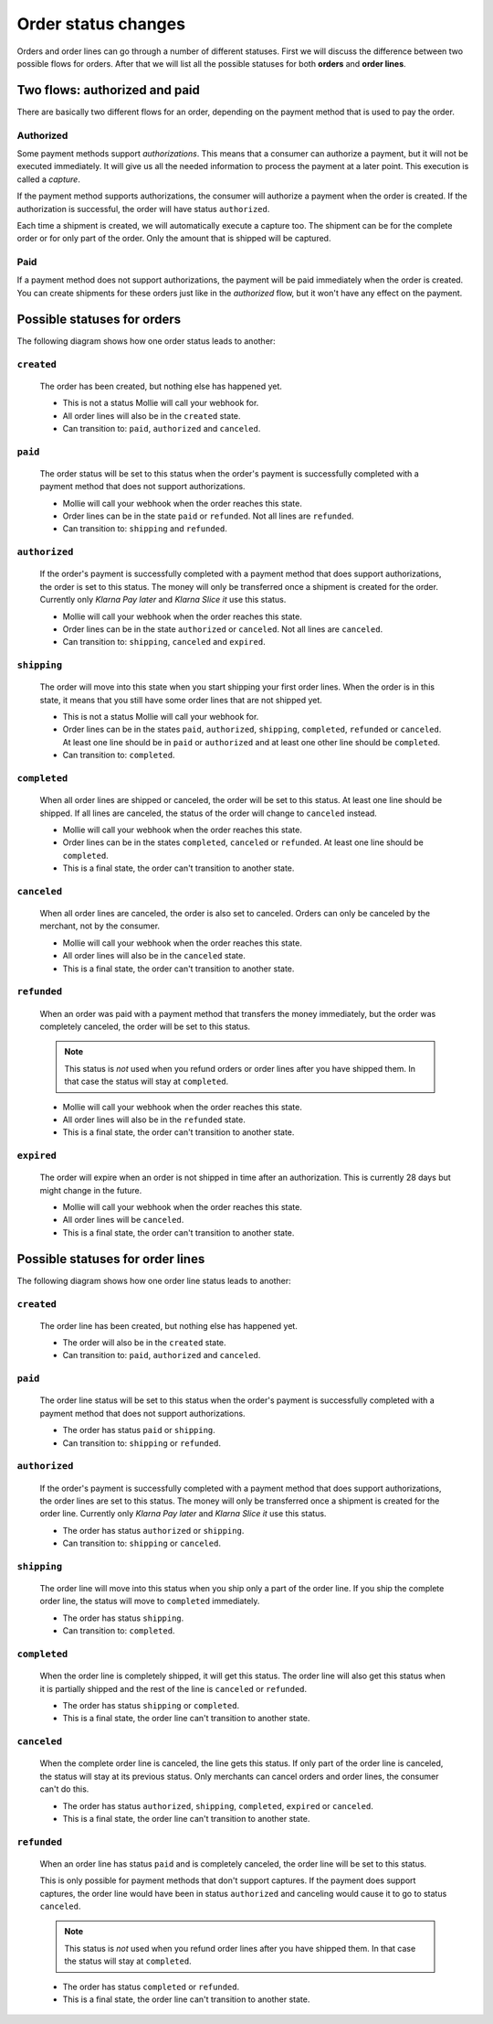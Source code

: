 Order status changes
====================

Orders and order lines can go through a number of different statuses. First we will discuss the difference between
two possible flows for orders. After that we will list all the possible statuses for both **orders** and **order lines**.

Two flows: authorized and paid
------------------------------
There are basically two different flows for an order, depending on the payment method that is used to pay the order.

Authorized
^^^^^^^^^^
Some payment methods support *authorizations*. This means that a consumer can authorize a payment, but it will not be
executed immediately. It will give us all the needed information to process the payment at a later point. This execution
is called a *capture*.

If the payment method supports authorizations, the consumer will authorize a payment when the order is created. If the
authorization is successful, the order will have status ``authorized``.

Each time a shipment is created, we will automatically execute a capture too. The shipment can be for the complete order
or for only part of the order. Only the amount that is shipped will be captured.

Paid
^^^^
If a payment method does not support authorizations, the payment will be paid immediately when the order is created. You
can create shipments for these orders just like in the *authorized* flow, but it won't have any effect on the payment.

Possible statuses for orders
----------------------------
The following diagram shows how one order status leads to another:

.. image:: images/order-status-flow@2x.png

.. _order-status-created:

``created``
^^^^^^^^^^^
    The order has been created, but nothing else has happened yet.

    * This is not a status Mollie will call your webhook for.
    * All order lines will also be in the ``created`` state.
    * Can transition to: ``paid``, ``authorized`` and ``canceled``.

.. _order-status-paid:

``paid``
^^^^^^^^
    The order status will be set to this status when the order's payment is successfully completed with a payment method
    that does not support authorizations.

    * Mollie will call your webhook when the order reaches this state.
    * Order lines can be in the state ``paid`` or ``refunded``. Not all lines are ``refunded``.
    * Can transition to: ``shipping`` and ``refunded``.

.. _order-status-authorized:

``authorized``
^^^^^^^^^^^^^^
    If the order's payment is successfully completed with a payment method that does support authorizations, the order
    is set to this status. The money will only be transferred once a shipment is created for the order. Currently only
    *Klarna Pay later* and *Klarna Slice it* use this status.

    * Mollie will call your webhook when the order reaches this state.
    * Order lines can be in the state ``authorized`` or ``canceled``. Not all lines are ``canceled``.
    * Can transition to: ``shipping``, ``canceled`` and ``expired``.

.. _order-status-shipping:

``shipping``
^^^^^^^^^^^^
    The order will move into this state when you start shipping your first order lines. When the order is in this state,
    it means that you still have some order lines that are not shipped yet.

    * This is not a status Mollie will call your webhook for.
    * Order lines can be in the states ``paid``, ``authorized``, ``shipping``, ``completed``, ``refunded`` or
      ``canceled``. At least one line should be in ``paid`` or ``authorized`` and at least one other line should be
      ``completed``.
    * Can transition to: ``completed``.

.. _order-status-completed:

``completed``
^^^^^^^^^^^^^
    When all order lines are shipped or canceled, the order will be set to this status. At least one line should be
    shipped. If all lines are canceled, the status of the order will change to ``canceled`` instead.

    * Mollie will call your webhook when the order reaches this state.
    * Order lines can be in the states ``completed``, ``canceled`` or ``refunded``. At least one line should be
      ``completed``.
    * This is a final state, the order can't transition to another state.

.. _order-status-canceled:

``canceled``
^^^^^^^^^^^^
    When all order lines are canceled, the order is also set to canceled. Orders can only be canceled by the merchant,
    not by the consumer.

    * Mollie will call your webhook when the order reaches this state.
    * All order lines will also be in the ``canceled`` state.
    * This is a final state, the order can't transition to another state.

.. _order-status-refunded:

``refunded``
^^^^^^^^^^^^
    When an order was paid with a payment method that transfers the money immediately, but the order was completely
    canceled, the order will be set to this status.

    .. note:: This status is *not* used when you refund orders or order lines after you have shipped them. In that case
              the status will stay at ``completed``.

    * Mollie will call your webhook when the order reaches this state.
    * All order lines will also be in the ``refunded`` state.
    * This is a final state, the order can't transition to another state.

.. _order-status-expired:

``expired``
^^^^^^^^^^^
    The order will expire when an order is not shipped in time after an authorization. This is currently 28 days but
    might change in the future.

    * Mollie will call your webhook when the order reaches this state.
    * All order lines will be ``canceled``.
    * This is a final state, the order can't transition to another state.

Possible statuses for order lines
---------------------------------
The following diagram shows how one order line status leads to another:

.. image:: images/orderline-status-flow@2x.png

.. _orderline-status-created:

``created``
^^^^^^^^^^^
    The order line has been created, but nothing else has happened yet.

    * The order will also be in the ``created`` state.
    * Can transition to: ``paid``, ``authorized`` and ``canceled``.

.. _orderline-status-paid:

``paid``
^^^^^^^^
    The order line status will be set to this status when the order's payment is successfully completed with a payment
    method that does not support authorizations.

    * The order has status ``paid`` or ``shipping``.
    * Can transition to: ``shipping`` or ``refunded``.

.. _orderline-status-authorized:

``authorized``
^^^^^^^^^^^^^^
    If the order's payment is successfully completed with a payment method that does support authorizations, the order
    lines are set to this status. The money will only be transferred once a shipment is created for the order line.
    Currently only *Klarna Pay later* and *Klarna Slice it* use this status.

    * The order has status ``authorized`` or ``shipping``.
    * Can transition to: ``shipping`` or ``canceled``.

.. _orderline-status-shipping:

``shipping``
^^^^^^^^^^^^
    The order line will move into this status when you ship only a part of the order line. If you ship the complete
    order line, the status will move to ``completed`` immediately.

    * The order has status ``shipping``.
    * Can transition to: ``completed``.

.. _orderline-status-completed:

``completed``
^^^^^^^^^^^^^
    When the order line is completely shipped, it will get this status. The order line will also get this status when it
    is partially shipped and the rest of the line is ``canceled`` or ``refunded``.

    * The order has status ``shipping`` or ``completed``.
    * This is a final state, the order line can't transition to another state.

.. _orderline-status-canceled:

``canceled``
^^^^^^^^^^^^
    When the complete order line is canceled, the line gets this status. If only part of the order line is canceled, the
    status will stay at its previous status. Only merchants can cancel orders and order lines, the consumer can't do
    this.

    * The order has status ``authorized``, ``shipping``, ``completed``, ``expired`` or ``canceled``.
    * This is a final state, the order line can't transition to another state.

.. _orderline-status-refunded:

``refunded``
^^^^^^^^^^^^
    When an order line has status ``paid`` and is completely canceled, the order line will be set to this status.

    This is only possible for payment methods that don't support captures. If the payment does support captures, the
    order line would have been in status ``authorized`` and canceling would cause it to go to status ``canceled``.

    .. note:: This status is *not* used when you refund order lines after you have shipped them. In that case the status
              will stay at ``completed``.

    * The order has status ``completed`` or ``refunded``.
    * This is a final state, the order line can't transition to another state.

